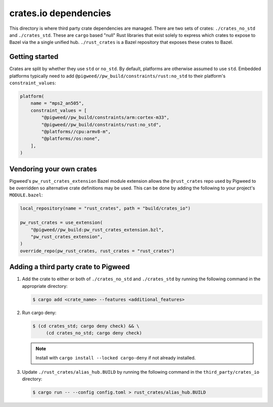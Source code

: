 .. _module-pw_third_party_crates_io:

======================
crates.io dependencies
======================
This directory is where third party crate dependencies are managed.  There are
two sets of crates: ``./crates_no_std`` and ``./crates_std``.  These are
``cargo`` based "null" Rust libraries that exist solely to express which crates
to expose to Bazel via the a single unified hub.  ``./rust_crates`` is a Bazel
repository that exposes these crates to Bazel.

---------------
Getting started
---------------
Crates are split by whether they use ``std`` or ``no_std``. By default,
platforms are otherwise assumed to use ``std``. Embedded platforms typically
need to add ``@pigweed//pw_build/constraints/rust:no_std`` to their platform's
``constraint_values``:

.. code-block:: py

   platform(
       name = "mps2_an505",
       constraint_values = [
           "@pigweed//pw_build/constraints/arm:cortex-m33",
           "@pigweed//pw_build/constraints/rust:no_std",
           "@platforms//cpu:armv8-m",
           "@platforms//os:none",
       ],
   )

-------------------------
Vendoring your own crates
-------------------------
Pigweed's ``pw_rust_crates_extension`` Bazel module extension allows the
``@rust_crates`` repo used by Pigweed to be overridden so alternative crate
definitions may be used. This can be done by adding the following
to your project's ``MODULE.bazel``:

.. code-block:: py

   local_repository(name = "rust_crates", path = "build/crates_io")

   pw_rust_crates = use_extension(
       "@pigweed//pw_build:pw_rust_crates_extension.bzl",
       "pw_rust_crates_extension",
   )
   override_repo(pw_rust_crates, rust_crates = "rust_crates")

-------------------------------------
Adding a third party crate to Pigweed
-------------------------------------

1. Add the crate to either or both of ``./crates_no_std`` and ``./crates_std``
   by running the following command in the appropriate directory:

   .. code-block:: console

      $ cargo add <crate_name> --features <additional_features>

2. Run cargo deny:

   .. code-block:: console

      $ (cd crates_std; cargo deny check) && \
           (cd crates_no_std; cargo deny check)

   .. admonition:: Note

      Install with ``cargo install --locked cargo-deny`` if not already
      installed.

3. Update ``./rust_crates/alias_hub.BUILD`` by running the following command
   in the ``third_party/crates_io`` directory:

   .. code-block:: console

      $ cargo run -- --config config.toml > rust_crates/alias_hub.BUILD
